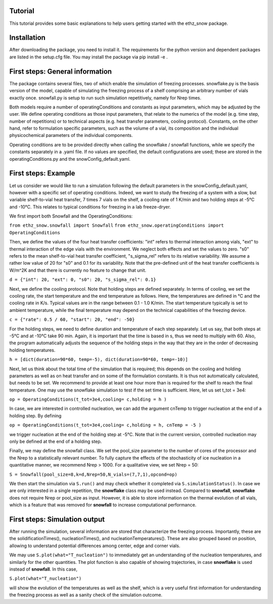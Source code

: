 ========
Tutorial
========

This tutorial provides some basic explanations to help users getting started with the ethz_snow package. 

========
Installation
========

After downloading the package, you need to install it. The requirements for the python version and dependent packages are listed in the setup.cfg file. You may install the package via pip install -e .

========
First steps: General information 
========

The package contains several files, two of which enable the simulation of freezing processes. snowflake.py is the basis version of the model, capable of simulating the freezing process of a shelf comprising an arbitrary number of vials exactly once. snowfall.py is setup to run such simulation repetitively, namely for Nrep times. 

Both models require a number of operatingConditions and constants as input parameters, which may be adjusted by the user. We define operating conditions as those input parameters, that relate to the numerics of the model (e.g. time step, number of repetitions) or to technical aspects (e.g. heat transfer parameters, cooling protocol). Constants, on the other hand, refer to formulation specific parameters, such as the volume of a vial, its composition and the individual physicochemical parameters of the individual components. 

Operating conditions are to be provided directly when calling the snowflake / snowfall functions, while we specify the constants separately in a .yaml file. If no values are specified, the default configurations are used; these are stored in the operatingConditions.py and the snowConfig_default.yaml.

========
First steps: Example
========

Let us consider we would like to run a simulation following the default parameters in the snowConfig_default.yaml, however with a specific set of operating conditions. Indeed, we want to study the freezing of a system with a slow, but variable shelf-to-vial heat transfer, 7 times 7 vials on the shelf, a cooling rate of 1 K/min and two holding steps at -5°C and -10°C. This relates to typical conditions for freezing in a lab freeze-dryer. 

We first import both Snowfall and the OperatingConditions:

``from ethz_snow.snowfall import Snowfall``
``from ethz_snow.operatingConditions import OperatingConditions``

Then, we define the values of the four heat transfer coefficients: "int" refers to thermal interaction among vials, "ext" to thermal interaction of the edge vials with the environment. We neglect both effects and set the values to zero. "s0" refers to the mean shelf-to-vial heat transfer coefficient, "s_sigma_rel" refers to its relative variability. We assume a rather low value of 20 for "s0" and 0.1 for its variability. Note that the pre-defined unit of the heat transfer coefficients is W/m^2K and that there is currently no feature to change that unit.

``d = {"int": 20, "ext": 0, "s0": 20, "s_sigma_rel": 0.1}``

Next, we define the cooling protocol. Note that holding steps are defined separately. In terms of cooling, we set the cooling rate, the start temperature and the end temperature as follows. Here, the temperatures are defined in °C and the cooling rate in K/s. Typical values are in the range between 0.1 - 1.0 K/min. The start temperature typically is set to ambient temperature, while the final temperature may depend on the technical capabilities of the freezing device.  

``c = {"rate": 0.5 / 60, "start": 20, "end": -50}``

For the holding steps, we need to define duration and temperature of each step separately. Let us say, that both steps at -5°C and at -10°C take 90 min. Again, it is important that the time is based in s, thus we need to multiply with 60. Also, the program automatically adjusts the sequence of the holding steps in the way that they are in the order of decreasing holding temperatures.

``h = [dict(duration=90*60, temp=-5), dict(duration=90*60, temp=-10)]``

Next, let us think about the total time of the simulation that is required; this depends on the cooling and holding parameters as well as on heat transfer and on some of the formulation constants. It is thus not automatically calculated, but needs to be set. We recommend to provide at least one hour more than is required for the shelf to reach the final temperature. One may use the snowflake simulation to test if the set time is sufficient. Here, let us set t_tot = 3e4:

``op = OperatingConditions(t_tot=3e4,cooling= c,holding = h )``

In case, we are interested in controlled nucleation, we can add the argument cnTemp to trigger nucleation at the end of a holding step. By defining

``op = OperatingConditions(t_tot=3e4,cooling= c,holding = h, cnTemp = -5 )``

we trigger nucleation at the end of the holding step at -5°C. Note that in the current version, controlled nucleation may only be defined at the end of a holding step.

Finally, we may define the snowfall class. We set the pool_size parameter to the number of cores of the processor and the Nrep to a statistically relevant number. To fully capture the effects of the stochasticity of ice nucleation in a quantitative manner, we recommend Nrep > 1000. For a qualitative view, we set Nrep = 50:

``S = Snowfall(pool_size=8,k=d,Nrep=50,N_vials=(7,7,1),opcond=op)``

We then start the simulation via ``S.run()`` and may check whether it completed via ``S.simulationStatus()``. In case we are only interested in a single repetition, the **snowflake** class may be used instead. Compared to **snowfall**, **snowflake** does not require Nrep or pool_size as input. However, it is able to store information on the thermal evolution of all vials, which is a feature that was removed for **snowfall** to increase computational performance. 

========
First steps: Simulation output
========

After running the simulation, several information are stored that characterize the freezing process. Importantly, these are the solidificationTimes(), nucleationTimes(), and nucleationTemperatures(). These are also grouped based on position, allowing to understand potential differences among center, edge and corner vials. 

We may use ``S.plot(what="T_nucleation")`` to immediately get an understanding of the nucleation temperatures, and similarly for the other quantities. The plot function is also capable of showing trajectories, in case **snowflake** is used instead of **snowfall**. In this case, 

``S.plot(what="T_nucleation")``

will show the evolution of the temperatures as well as the shelf, which is a very useful first information for understanding the freezing process as well as a sanity check of the simulation outcome. 


